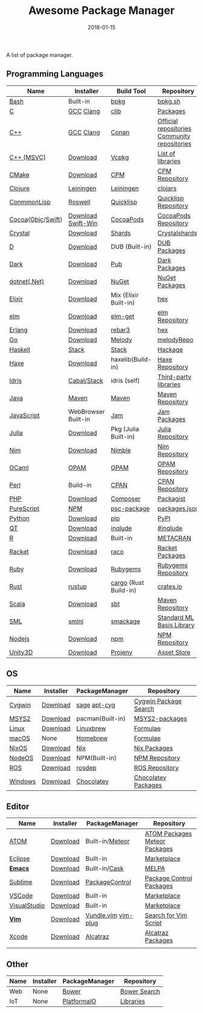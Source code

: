 #+TITLE:     Awesome Package Manager
#+AUTHOR:    damon-kwok
#+EMAIL:     damon-kwok@outlook.com
#+DATE:      2018-01-15
#+OPTIONS: toc:nil creator:nil author:nil email:nil timestamp:nil html-postamble:nil
#+TODO: TODO DOING DONE

A list of package manager.


[[https://imgs.xkcd.com/comics/packages.png]]

** Programming Languages

| Name              | Installer           | Build Tool            | Repository                                   |
|-------------------+---------------------+-----------------------+----------------------------------------------|
| [[https://tiswww.case.edu/php/chet/bash/bashtop.html][Bash]]              | Built-in            | [[https://github.com/bpkg/bpkg][bpkg]]                  | [[http://www.bpkg.sh/][bpkg.sh]]                                      |
| [[http://www.open-std.org/JTC1/SC22/WG14/][C]]                 | [[https://gcc.gnu.org/][GCC]] [[http://clang.llvm.org/][Clang]]           | [[https://github.com/clibs/clib/wiki/Packages][clib]]                  | [[https://github.com/clibs/clib/wiki/Packages][Packages]]                                     |
| [[http://www.cplusplus.com/][C++]]               | [[https://gcc.gnu.org/][GCC]] [[http://clang.llvm.org/][Clang]]           | [[https://conan.io/][Conan]]                 | [[https://bintray.com/conan][Official repositories]] [[https://bintray.com/bincrafters/public-conan][Community repositories]] |
| [[https://www.visualstudio.com/][C++ (MSVC)]]        | [[https://www.visualstudio.com/downloads/][Download]]            | [[https://github.com/Microsoft/vcpkg][Vcpkg]]                 | [[https://blogs.msdn.microsoft.com/vcblog/2016/09/19/vcpkg-a-tool-to-acquire-and-build-c-open-source-libraries-on-windows/][List of libraries]]                            |
| [[https://cmake.org/][CMake]]             | [[https://cmake.org/download][Download]]            | [[https://github.com/iauns/cpm][CPM]]                   | [[http://www.cpm.rocks/][CPM Repository]]                               |
| [[https://clojure.org/][Clojure]]           | [[https://leiningen.org/][Leiningen]]           | [[https://leiningen.org/][Leiningen]]             | [[https://clojars.org/][clojars]]                                      |
| [[https://common-lisp.net/][ConmmonLisp]]       | [[https://github.com/roswell/roswell][Roswell]]             | [[https://www.quicklisp.org/][Quicklisp]]             | [[https://www.quicklisp.org/beta/releases.html][Quicklisp Repository]]                         |
| [[https://cocoapods.org/][Cocoa]]([[https://developer.apple.com/library/content/documentation/Cocoa/Conceptual/ProgrammingWithObjectiveC/Introduction/Introduction.html][Objc]]/[[https://swift.org/][Swift]]) | [[https://swift.org/download/][Download]] [[https://swiftforwindows.github.io/][Swift-Win]]  | [[https://cocoapods.org/][CocoaPods]]             | [[https://cocoapods.org/][CocoaPods Repository]]                         |
| [[https://crystal-lang.org/][Crystal]]           | [[https://crystal-lang.org/docs/installation/][Download]]            | [[https://github.com/crystal-lang/shards][Shards]]                | [[https://crystalshards.herokuapp.com/][Crystalshards]]                                |
| [[https://dlang.org/][D]]                 | [[https://dlang.org/download.html][Download]]            | DUB (Built-in)        | [[http://code.dlang.org/][DUB Packages]]                                 |
| [[https://www.dartlang.org/tools/pub][Dark]]              | [[https://www.dartlang.org/install][Download]]            | [[https://www.dartlang.org/tools/pub][Pub]]                   | [[https://pub.dartlang.org/][Dark Packages]]                                |
| [[https://dotnet.github.io/][dotnet(.Net)]]      | [[https://www.microsoft.com/net/download/linux][Download]]            | [[https://www.nuget.org/][NuGet]]                 | [[https://www.nuget.org/][NuGet Packages]]                               |
| [[https://elixir-lang.org/install.html][Elixir]]            | [[https://elixir-lang.org/install.html][Download]]            | Mix (Elixir Built-in) | [[https://hex.pm/][hex]]                                          |
| [[http://elm-lang.org/][elm]]               | [[https://guide.elm-lang.org/install.html][Download]]            | [[http://elm-lang.org/blog/announce/package-manager][elm-get]]               | [[http://package.elm-lang.org/][elm Repository]]                               |
| [[http://www.erlang.org/][Erlang]]            | [[http://www.erlang.org/][Download]]            | [[https://s3.amazonaws.com/rebar3/rebar3][rebar3]]                | [[https://hex.pm/][hex]]                                          |
| [[https://golang.org/][Go]]                | [[https://golang.org/dl/][Download]]            | [[https://melody.sh/docs/howto/install/][Melody]]                | [[https://melody.sh/repo/][melodyRepo]]                                   |
| [[https://www.haskell.org/][Haskell]]           | [[http://haskellstack.org][Stack]]               | [[http://haskellstack.org][Stack]]                 | [[https://hackage.haskell.org/][Hackage]]                                      |
| [[https://haxe.org/][Haxe]]              | [[https://haxe.org/download/][Download]]            | haxelib(Build-in)     | [[https://lib.haxe.org/][Haxe Repository]]                              |
| [[https://www.idris-lang.org/][Idris]]             | [[https://www.idris-lang.org/download/][Cabal/Stack]]         | idris (self)          | [[https://github.com/idris-lang/Idris-dev/wiki/Libraries][Third-party libraries]]                        |
| [[https://www.java.com/][Java]]              | [[http://maven.apache.org/][Maven]]               | [[http://maven.apache.org/][Maven]]                 | [[http://search.maven.org/][Maven Repository]]                             |
| [[https://www.javascript.com/][JavaScript]]        | WebBrowser Built-in | [[http://www.jamjs.org/][Jam]]                   | [[http://www.jamjs.org/packages/][Jam Packages]]                                 |
| [[https://julialang.org/][Julia]]             | [[https://julialang.org/downloads/][Download]]            | Pkg (Julia Built-in)  | [[https://pkg.julialang.org/][Julia Repository]]                             |
| [[https://nim-lang.org/docs/lib.html][Nim]]               | [[https://nim-lang.org/install.html][Download]]            | [[https://github.com/nim-lang/nimble][Nimble]]                | [[https://nim-lang.org/docs/lib.html][Nim Repository]]                               |
| [[https://ocaml.org/][OCaml]]             | [[https://opam.ocaml.org/][OPAM]]                | [[https://opam.ocaml.org/packages/][OPAM]]                  | [[https://opam.ocaml.org/packages/][OPAM Repository]]                              |
| [[https://www.perl.org/][Perl]]              | Build-in            | [[https://www.cpan.org/][CPAN]]                  | [[https://www.cpan.org/][CPAN Repository]]                              |
| [[http://php.net/][PHP]]               | [[http://php.net/downloads.php][Download]]            | [[https://getcomposer.org][Composer]]              | [[https://packagist.org/][Packagist]]                                    |
| [[http://www.purescript.org/][PureScript]]        | [[https://github.com/purescript/documentation/blob/master/guides/Getting-Started.md][NPM]]                 | [[https://github.com/purescript/psc-package][psc-package]]           | [[https://github.com/purescript/package-sets/blob/master/packages.json][packages.json]]                                |
| [[https://www.python.org/][Python]]            | [[https://www.python.org/][Download]]            | [[https://pypi.python.org/pypi/pip/][pip]]                   | [[https://pypi.python.org/pypi/pip/][PyPI]]                                         |
| [[https://www.qt.io/][QT]]                | [[https://www.qt.io/download][Download]]            | [[https://inqlude.org/get.html][inqlude]]               | [[https://inqlude.org/][#inqlude]]                                     |
| [[https://cran.r-project.org/][R]]                 | [[https://cran.r-project.org/][Download]]            | Built-in              | [[https://www.r-pkg.org/][METACRAN]]                                     |
| [[http://racket-lang.org/][Racket]]            | [[http://download.racket-lang.org/][Download]]            | [[https://docs.racket-lang.org/raco/][raco]]                  | [[http://pkgs.racket-lang.org/][Racket Packages]]                              |
| [[https://www.ruby-lang.org/][Ruby]]              | [[https://www.ruby-lang.org/][Download]]            | [[https://rubygems.org/][Rubygems]]              | [[https://rubygems.org/][Rubygems Repository]]                          |
| [[https://www.rust-lang.org/][Rust]]              | [[https://www.rustup.rs/][rustup]]              | [[https://github.com/rust-lang/cargo/][cargo]] (Rust Build-in) | [[https://crates.io/][crates.io]]                                    |
| [[http://www.scala-lang.org/][Scala]]             | [[http://www.scala-lang.org/][Download]]            | [[http://www.scala-sbt.org/][sbt]]                   | [[http://search.maven.org/][Maven Repository]]                             |
| [[http://sml-family.org/Basis/][SML]]               | [[http://smlnj.org/][smlnj]]               | [[https://github.com/standardml/smackage][smackage]]              | [[http://sml-family.org/Basis/][Standard ML Basis Library]]                    |
| [[https://nodejs.org/][Nodejs]]            | [[https://nodejs.org/][Download]]            | [[https://www.npmjs.com/][npm]]                   | [[https://www.npmjs.com/][NPM Repository]]                               |
| [[https://unity3d.com/][Unity3D]]           | [[https://unity3d.com/][Download]]            | [[https://github.com/modesttree/projeny][Projeny]]               | [[https://www.assetstore.unity3d.com/][Asset Store]]                                  |

** OS
| Name    | Installer | PackageManager   | Repository            |
|---------+-----------+------------------+-----------------------|
| [[https://www.cygwin.com/][Cygwin]]  | [[https://cygwin.com/install.html][Download]]  | [[https://github.com/svnpenn/sage][sage]] [[https://github.com/transcode-open/apt-cyg][apt-cyg]]     | [[https://cygwin.com/cgi-bin2/package-grep.cgi][Cygwin Package Search]] |
| [[http://www.msys2.org/][MSYS2]]   | [[http://www.msys2.org/][Download]]  | pacman(Built-in) | [[https://github.com/alexpux/msys2-packages][MSYS2-packages]]        |
| [[https://www.kernel.org/][Linux]]   | [[https://www.kernel.org/][Download]]  | [[http://linuxbrew.sh/][Linuxbrew]]        | [[http://braumeister.org/][Formulae]]              |
| [[https://developer.apple.com/macos/][macOS]]   | None      | [[https://brew.sh/][Homebrew]]         | [[http://formulae.brew.sh/][Formulae]]              |
| [[https://nixos.org/][NixOS]]   | [[https://nixos.org/nixos/download.html][Download]]  | [[https://nixos.org/nix/][Nix]]              | [[https://nixos.org/nixpkgs/][Nix Packages]]          |
| [[http://node-os.com/][NodeOS]]  | [[https://github.com/NodeOS/NodeOS/releases][Download]]  | NPM(Built-in)    | [[https://www.npmjs.com/][NPM Repository]]        |
| [[http://www.ros.org/][ROS]]     | [[http://www.ros.org/][Download]]  | [[http://wiki.ros.org/rosdep][rosdep]]           | [[http://www.ros.org/browse/list.php][ROS Repository]]        |
| [[https://www.microsoft.com/en-us/windows/][Windows]] | [[https://www.microsoft.com/en-us/software-download/windows10ISO][Download]]  | [[https://chocolatey.org/][Chocolatey]]       | [[https://chocolatey.org/packages][Chocolatey Packages]]   |

** Editor
| Name         | Installer | PackageManager      | Repository                    |
|--------------+-----------+---------------------+-------------------------------|
| [[https://atom.io/][ATOM]]         | [[https://atom.io/][Download]]  | Built-in/[[https://atmospherejs.com/][Meteor]]     | [[https://atom.io/packages][ATOM Packages]] [[https://atmospherejs.com/][Meteor Packages]] |
| [[https://eclipse.org/][Eclipse]]      | [[https://www.eclipse.org/downloads/][Download]]  | Built-in            | [[https://marketplace.eclipse.org/][Marketplace]]                   |
| [[https://www.gnu.org/software/emacs/][*Emacs*]]      | [[https://www.gnu.org/software/emacs/][Download]]  | Built-in/[[https://github.com/cask/cask][Cask]]       | [[https://melpa.org/#/][MELPA]]                         |
| [[https://www.sublimetext.com/][Sublime]]      | [[https://www.sublimetext.com/3][Download]]  | [[https://packagecontrol.io/][PackageControl]]      | [[https://packagecontrol.io/][Package Control Packages]]      |
| [[https://code.visualstudio.com/][VSCode]]       | [[https://code.visualstudio.com/Download][Download]]  | Built-in            | [[https://marketplace.visualstudio.com/VSCode][Marketplace]]                   |
| [[https://www.visualstudio.com/downloads/][VisualStudio]] | [[https://www.visualstudio.com/downloads/][Download]]  | Built-in            | [[https://marketplace.visualstudio.com/VSCode][Marketplace]]                   |
| [[http://www.vim.org/][*Vim*]]        | [[https://vim.sourceforge.io/download.php][Download]]  | [[https://github.com/VundleVim/Vundle.Vim][Vundle.vim]] [[https://github.com/junegunn/vim-plug][vim-plug]] | [[https://vim.sourceforge.io/search.php][Search for Vim Script]]         |
| [[https://developer.apple.com/xcode/][Xcode]]        | [[https://developer.apple.com/xcode/][Download]]  | [[https://github.com/alcatraz/Alcatraz][Alcatraz]]            | [[https://github.com/alcatraz/alcatraz-packages][Alcatraz Packages]]             |
|              |           |                     |                               |

** Other
| Name | Installer | PackageManager | Repository   |
|------+-----------+----------------+--------------|
| Web  | None      | [[https://bower.io/][Bower]]          | [[https://bower.io/search/][Bower Search]] |
| IoT  | None      | [[http://platformio.org/][PlatformaIO]]    | [[http://platformio.org/lib][Libraries]]    |
